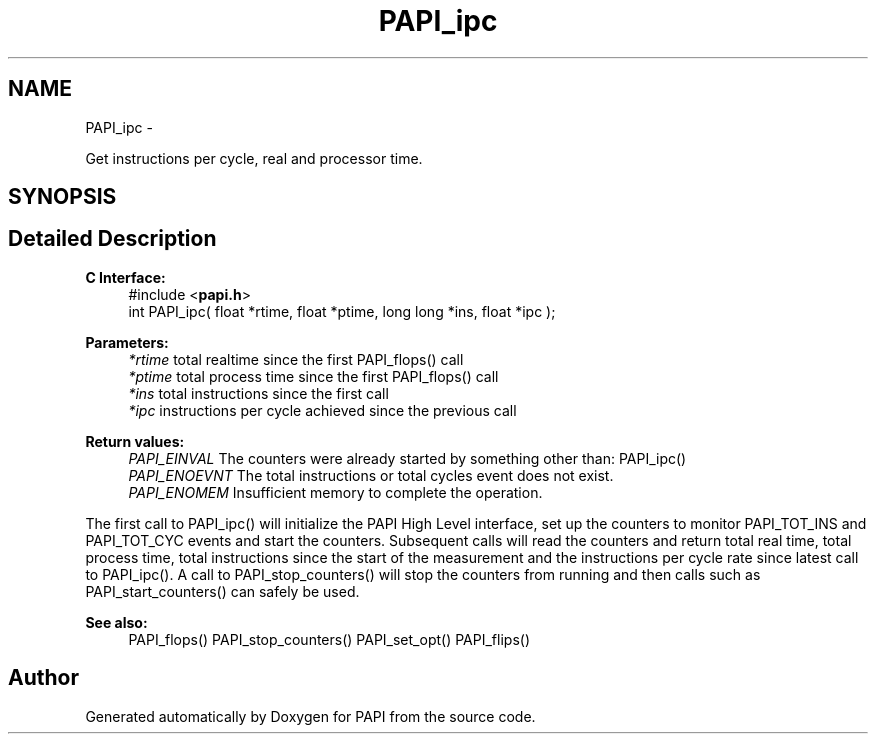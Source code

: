 .TH "PAPI_ipc" 3 "Tue Jan 15 2013" "Version 5.1.0.2" "PAPI" \" -*- nroff -*-
.ad l
.nh
.SH NAME
PAPI_ipc \- 
.PP
Get instructions per cycle, real and processor time.  

.SH SYNOPSIS
.br
.PP
.SH "Detailed Description"
.PP 
\fBC Interface:\fP
.RS 4
#include <\fBpapi.h\fP> 
.br
 int PAPI_ipc( float *rtime, float *ptime, long long *ins, float *ipc );
.RE
.PP
\fBParameters:\fP
.RS 4
\fI*rtime\fP total realtime since the first PAPI_flops() call 
.br
\fI*ptime\fP total process time since the first PAPI_flops() call 
.br
\fI*ins\fP total instructions since the first call 
.br
\fI*ipc\fP instructions per cycle achieved since the previous call
.RE
.PP
\fBReturn values:\fP
.RS 4
\fIPAPI_EINVAL\fP The counters were already started by something other than: PAPI_ipc() 
.br
\fIPAPI_ENOEVNT\fP The total instructions or total cycles event does not exist. 
.br
\fIPAPI_ENOMEM\fP Insufficient memory to complete the operation.
.RE
.PP
The first call to PAPI_ipc() will initialize the PAPI High Level interface, set up the counters to monitor PAPI_TOT_INS and PAPI_TOT_CYC events and start the counters. Subsequent calls will read the counters and return total real time, total process time, total instructions since the start of the measurement and the instructions per cycle rate since latest call to PAPI_ipc(). A call to PAPI_stop_counters() will stop the counters from running and then calls such as PAPI_start_counters() can safely be used.
.PP
\fBSee also:\fP
.RS 4
PAPI_flops() PAPI_stop_counters() PAPI_set_opt() PAPI_flips() 
.RE
.PP


.SH "Author"
.PP 
Generated automatically by Doxygen for PAPI from the source code.
